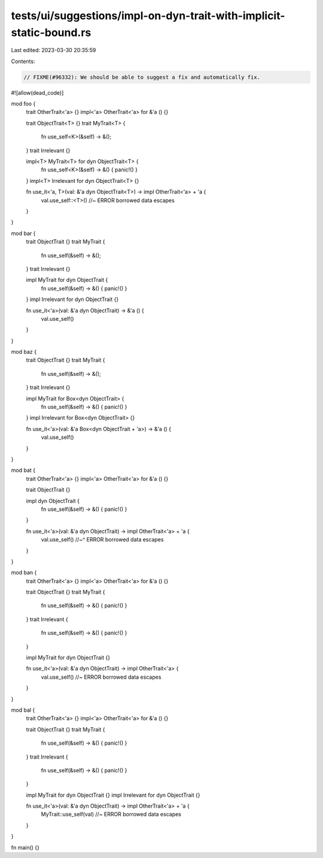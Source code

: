 tests/ui/suggestions/impl-on-dyn-trait-with-implicit-static-bound.rs
====================================================================

Last edited: 2023-03-30 20:35:59

Contents:

.. code-block:: rs

    // FIXME(#96332): We should be able to suggest a fix and automatically fix.

#![allow(dead_code)]

mod foo {
    trait OtherTrait<'a> {}
    impl<'a> OtherTrait<'a> for &'a () {}

    trait ObjectTrait<T> {}
    trait MyTrait<T> {
        fn use_self<K>(&self) -> &();
    }
    trait Irrelevant {}

    impl<T> MyTrait<T> for dyn ObjectTrait<T> {
        fn use_self<K>(&self) -> &() { panic!() }
    }
    impl<T> Irrelevant for dyn ObjectTrait<T> {}

    fn use_it<'a, T>(val: &'a dyn ObjectTrait<T>) -> impl OtherTrait<'a> + 'a {
        val.use_self::<T>() //~ ERROR borrowed data escapes
    }
}

mod bar {
    trait ObjectTrait {}
    trait MyTrait {
        fn use_self(&self) -> &();
    }
    trait Irrelevant {}

    impl MyTrait for dyn ObjectTrait {
        fn use_self(&self) -> &() { panic!() }
    }
    impl Irrelevant for dyn ObjectTrait {}

    fn use_it<'a>(val: &'a dyn ObjectTrait) -> &'a () {
        val.use_self()
    }
}

mod baz {
    trait ObjectTrait {}
    trait MyTrait {
        fn use_self(&self) -> &();
    }
    trait Irrelevant {}

    impl MyTrait for Box<dyn ObjectTrait> {
        fn use_self(&self) -> &() { panic!() }
    }
    impl Irrelevant for Box<dyn ObjectTrait> {}

    fn use_it<'a>(val: &'a Box<dyn ObjectTrait + 'a>) -> &'a () {
        val.use_self()
    }
}

mod bat {
    trait OtherTrait<'a> {}
    impl<'a> OtherTrait<'a> for &'a () {}

    trait ObjectTrait {}

    impl dyn ObjectTrait {
        fn use_self(&self) -> &() { panic!() }
    }

    fn use_it<'a>(val: &'a dyn ObjectTrait) -> impl OtherTrait<'a> + 'a {
        val.use_self()
        //~^ ERROR borrowed data escapes
    }
}

mod ban {
    trait OtherTrait<'a> {}
    impl<'a> OtherTrait<'a> for &'a () {}

    trait ObjectTrait {}
    trait MyTrait {
        fn use_self(&self) -> &() { panic!() }
    }
    trait Irrelevant {
        fn use_self(&self) -> &() { panic!() }
    }

    impl MyTrait for dyn ObjectTrait {}

    fn use_it<'a>(val: &'a dyn ObjectTrait) -> impl OtherTrait<'a> {
        val.use_self() //~ ERROR borrowed data escapes
    }
}

mod bal {
    trait OtherTrait<'a> {}
    impl<'a> OtherTrait<'a> for &'a () {}

    trait ObjectTrait {}
    trait MyTrait {
        fn use_self(&self) -> &() { panic!() }
    }
    trait Irrelevant {
        fn use_self(&self) -> &() { panic!() }
    }

    impl MyTrait for dyn ObjectTrait {}
    impl Irrelevant for dyn ObjectTrait {}

    fn use_it<'a>(val: &'a dyn ObjectTrait) -> impl OtherTrait<'a> + 'a {
        MyTrait::use_self(val) //~ ERROR borrowed data escapes
    }
}

fn main() {}


